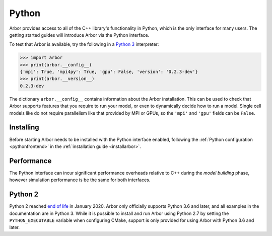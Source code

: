 .. _getstarted_python:

Python
======

Arbor provides access to all of the C++ library's functionality in Python,
which is the only interface for many users.
The getting started guides will introduce Arbor via the Python interface.

To test that Arbor is available, try the following in a `Python 3 <python2_>`_ interpreter:

.. container:: example-code

    .. code-block:: python

        >>> import arbor
        >>> print(arbor.__config__)
        {'mpi': True, 'mpi4py': True, 'gpu': False, 'version': '0.2.3-dev'}
        >>> print(arbor.__version__)
        0.2.3-dev

The dictionary ``arbor.__config__`` contains information about the Arbor installation.
This can be used to check that Arbor supports features that you require to run your model,
or even to dynamically decide how to run a model.
Single cell models like do not require parallelism like
that provided by MPI or GPUs, so the ``'mpi'`` and ``'gpu'`` fields can be ``False``.

Installing
-------------

Before starting Arbor needs to be installed with the Python interface enabled,
following the :ref:`Python configuration <pythonfrontend>` in
the
:ref:`installation guide <installarbor>`.


Performance
--------------

The Python interface can incur significant performance overheads relative to C++
during the *model building* phase, however simulation performance is be the same
for both interfaces.

.. _python2:

Python 2
----------

Python 2 reached `end of life <https://pythonclock.org/>`_ in January 2020.
Arbor only officially supports Python 3.6 and later, and all examples in the
documentation are in Python 3. While it is possible to install and run Arbor
using Python 2.7 by setting the ``PYTHON_EXECUTABLE`` variable when
configuring CMake, support is only provided for using Arbor with Python 3.6
and later.

